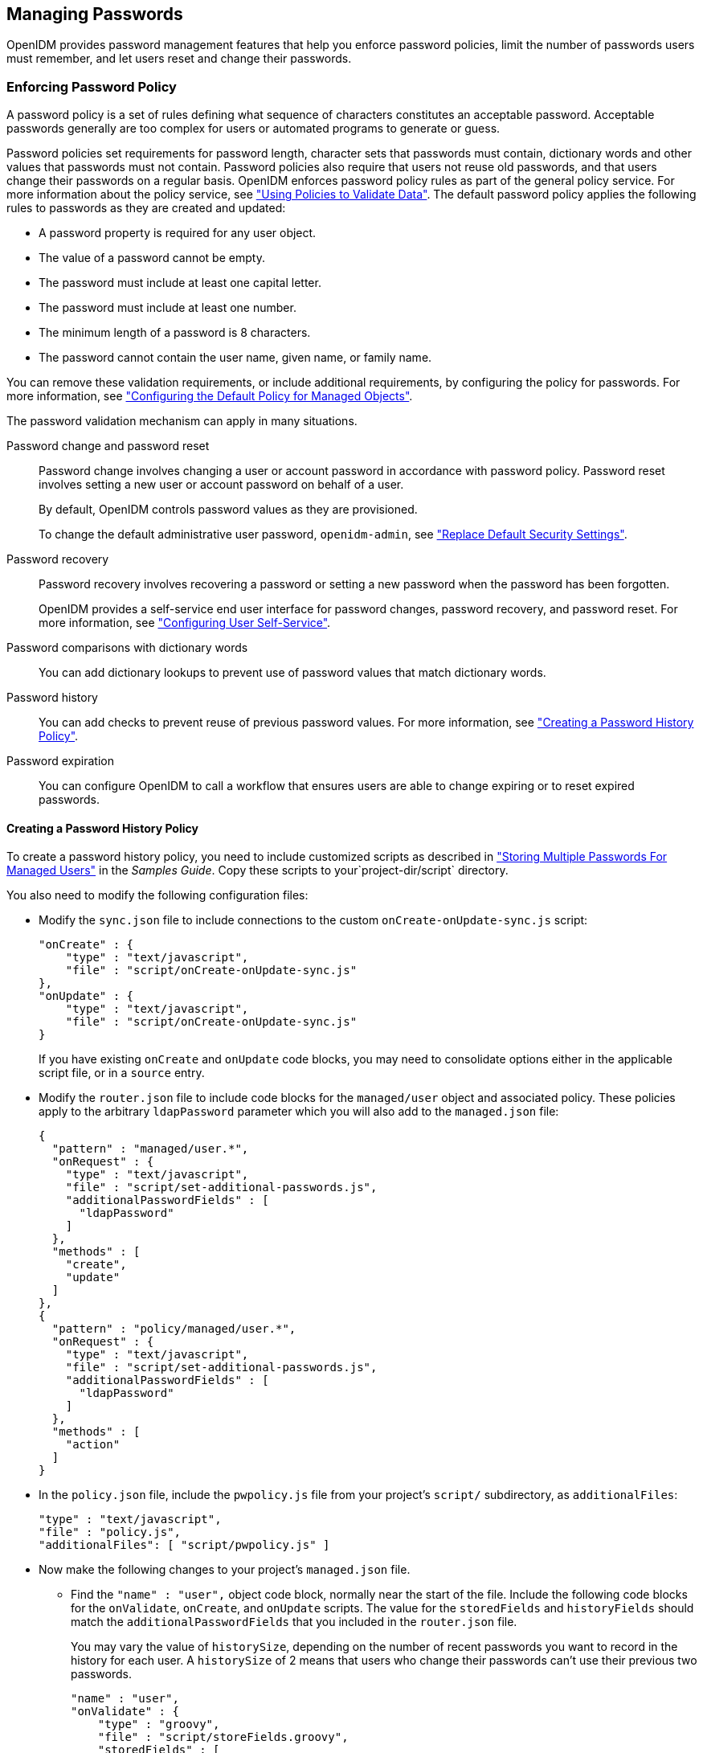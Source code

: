 ////
  The contents of this file are subject to the terms of the Common Development and
  Distribution License (the License). You may not use this file except in compliance with the
  License.
 
  You can obtain a copy of the License at legal/CDDLv1.0.txt. See the License for the
  specific language governing permission and limitations under the License.
 
  When distributing Covered Software, include this CDDL Header Notice in each file and include
  the License file at legal/CDDLv1.0.txt. If applicable, add the following below the CDDL
  Header, with the fields enclosed by brackets [] replaced by your own identifying
  information: "Portions copyright [year] [name of copyright owner]".
 
  Copyright 2017 ForgeRock AS.
  Portions Copyright 2024-2025 3A Systems LLC.
////

:figure-caption!:
:example-caption!:
:table-caption!:


[#chap-passwords]
== Managing Passwords

OpenIDM provides password management features that help you enforce password policies, limit the number of passwords users must remember, and let users reset and change their passwords.

[#enforce-password-policy]
=== Enforcing Password Policy

A password policy is a set of rules defining what sequence of characters constitutes an acceptable password. Acceptable passwords generally are too complex for users or automated programs to generate or guess.

Password policies set requirements for password length, character sets that passwords must contain, dictionary words and other values that passwords must not contain. Password policies also require that users not reuse old passwords, and that users change their passwords on a regular basis.
OpenIDM enforces password policy rules as part of the general policy service. For more information about the policy service, see xref:chap-policies.adoc#chap-policies["Using Policies to Validate Data"]. The default password policy applies the following rules to passwords as they are created and updated:

* A password property is required for any user object.

* The value of a password cannot be empty.

* The password must include at least one capital letter.

* The password must include at least one number.

* The minimum length of a password is 8 characters.

* The password cannot contain the user name, given name, or family name.

You can remove these validation requirements, or include additional requirements, by configuring the policy for passwords. For more information, see xref:chap-policies.adoc#configuring-default-policy["Configuring the Default Policy for Managed Objects"].
--
The password validation mechanism can apply in many situations.

Password change and password reset::
Password change involves changing a user or account password in accordance with password policy. Password reset involves setting a new user or account password on behalf of a user.

+
By default, OpenIDM controls password values as they are provisioned.

+
To change the default administrative user password, `openidm-admin`, see xref:chap-security.adoc#security-replace-defaults["Replace Default Security Settings"].

Password recovery::
Password recovery involves recovering a password or setting a new password when the password has been forgotten.

+
OpenIDM provides a self-service end user interface for password changes, password recovery, and password reset. For more information, see xref:chap-ui.adoc#ui-configuring["Configuring User Self-Service"].

Password comparisons with dictionary words::
You can add dictionary lookups to prevent use of password values that match dictionary words.

Password history::
You can add checks to prevent reuse of previous password values. For more information, see xref:#password-history["Creating a Password History Policy"].

Password expiration::
You can configure OpenIDM to call a workflow that ensures users are able to change expiring or to reset expired passwords.

--

[#password-history]
==== Creating a Password History Policy

To create a password history policy, you need to include customized scripts as described in xref:../samples-guide/chap-ldap-samples.adoc#sample-multiple-passwords["Storing Multiple Passwords For Managed Users"] in the __Samples Guide__. Copy these scripts to your`project-dir/script` directory.

You also need to modify the following configuration files:

* Modify the `sync.json` file to include connections to the custom `onCreate-onUpdate-sync.js` script:
+

[source, json]
----
"onCreate" : {
    "type" : "text/javascript",
    "file" : "script/onCreate-onUpdate-sync.js"
},
"onUpdate" : {
    "type" : "text/javascript",
    "file" : "script/onCreate-onUpdate-sync.js"
}
----
+
If you have existing `onCreate` and `onUpdate` code blocks, you may need to consolidate options either in the applicable script file, or in a `source` entry.

* Modify the `router.json` file to include code blocks for the `managed/user` object and associated policy. These policies apply to the arbitrary `ldapPassword` parameter which you will also add to the `managed.json` file:
+

[source, json]
----
{
  "pattern" : "managed/user.*",
  "onRequest" : {
    "type" : "text/javascript",
    "file" : "script/set-additional-passwords.js",
    "additionalPasswordFields" : [
      "ldapPassword"
    ]
  },
  "methods" : [
    "create",
    "update"
  ]
},
{
  "pattern" : "policy/managed/user.*",
  "onRequest" : {
    "type" : "text/javascript",
    "file" : "script/set-additional-passwords.js",
    "additionalPasswordFields" : [
      "ldapPassword"
    ]
  },
  "methods" : [
    "action"
  ]
}
----

* In the `policy.json` file, include the `pwpolicy.js` file from your project's `script/` subdirectory, as `additionalFiles`:
+

[source, json]
----
"type" : "text/javascript",
"file" : "policy.js",
"additionalFiles": [ "script/pwpolicy.js" ]
----

* Now make the following changes to your project's `managed.json` file.

** Find the `"name" : "user",` object code block, normally near the start of the file. Include the following code blocks for the `onValidate`, `onCreate`, and `onUpdate` scripts. The value for the `storedFields` and `historyFields` should match the `additionalPasswordFields` that you included in the `router.json` file.
+
You may vary the value of `historySize`, depending on the number of recent passwords you want to record in the history for each user. A `historySize` of 2 means that users who change their passwords can't use their previous two passwords.
+

[source, json]
----
"name" : "user",
"onValidate" : {
    "type" : "groovy",
    "file" : "script/storeFields.groovy",
    "storedFields" : [
        "ldapPassword"
    ]
},
"onCreate" : {
    "type" : "text/javascript",
    "file" : "script/onCreate-user-custom.js",
    "historyFields" : [
        "ldapPassword"
    ],
    "historySize" : 2
},
"onUpdate" : {
    "type" : "text/javascript",
    "file" : "script/onUpdate-user-custom.js",
    "historyFields" : [
        "ldapPassword"
    ],
    "historySize" : 2
}
----

** In same file under `properties`, add the following code block for `ldapPassword`
+

[source, json]
----
"ldapPassword" : {
    "title" : "Password",
    "type" : "string",
    "viewable" : false,
    "searchable" : false,
    "minLength" : 8,
    "userEditable" : true,
    "secureHash" : {
        "algorithm" : "SHA-256"
    },
    "policies" : [
        {
            "policyId" : "at-least-X-capitals",
            "params" : {
                "numCaps" : 2
            }
        },
        {
            "policyId" : "at-least-X-numbers",
            "params" : {
                "numNums" : 1
            }
        },
        {
            "policyId" : "cannot-contain-others",
            "params" : {
                "disallowedFields" : [
                    "userName",
                    "givenName",
                    "sn"
                ]
            }
        },
        {
            "policyId" : "re-auth-required",
            "params" : {
                "exceptRoles" : [
                    "system",
                    "openidm-admin",
                    "openidm-reg",
                    "openidm-cert"
                ]
            }
        },
        {
            "policyId" : "is-new",
            "params" : {
                "historyLength" : 2
            }
        }
    ]
}
----

** Add the following `fieldHistory` code block, which maps field names to a list of historical values for the field.
+

[source, json]
----
"fieldHistory" : {
    "title" : "Field History",
    "type" : "object",
    "viewable" : false,
    "searchable" : false,
    "minLength" : 8,
    "userEditable" : true,
    "scope" : "private"
},
----


After your next reconciliation, the password policies that you just set up in OpenIDM should apply.



[#multiple-passwords]
=== Storing Separate Passwords Per Linked Resource

OpenIDM supports storing multiple passwords in a managed user entry, to enable synchronization of different passwords on different external resources.

To store multiple passwords, you must extend the managed user schema to include additional properties for each target resource. You can set separate policies on each of these new properties, to ensure that the stored passwords adhere to the password policies of the specific external resources.

The following addition to a sample `managed.json` configuration shows an `ldapPassword` property that has been added to managed user objects. This property will be mapped to the password property on an LDAP system:

[source, json]
----
"ldapPassword" : {
    "title" : "Password",
    "type" : "string",
    "viewable" : false,
    "searchable" : false,
    "minLength" : 8,
    "userEditable" : true,
    "scope" : "private",
    "secureHash" : {
        "algorithm" : "SHA-256"
    },
    "policies" : [
        {
            "policyId" : "at-least-X-capitals",
            "params" : {
                "numCaps" : 2
            }
        },
        {
            "policyId" : "at-least-X-numbers",
            "params" : {
                "numNums" : 1
            }
        },
        {
            "policyId" : "cannot-contain-others",
            "params" : {
                "disallowedFields" : [
                    "userName",
                    "givenName",
                    "sn"
                ]
            }
        },
        {
            "policyId" : "re-auth-required",
            "params" : {
                "exceptRoles" : [
                    "system",
                    "openidm-admin",
                    "openidm-reg",
                    "openidm-cert"
                ]
            }
        },
        {
            "policyId" : "is-new",
            "params" : {
                "historyLength" : 2
            }
        }
    ]
},
----
This property definition shows that the `ldapPassword` will be hashed, with an SHA-256 algorithm, and sets the policy that will be applied to values of this property.

To use this custom managed object property and its policies to update passwords on an external resource, you must make the corresponding configuration and script changes in your deployment. For a detailed sample that implements multiple passwords, see xref:../samples-guide/chap-ldap-samples.adoc#sample-multiple-passwords["Storing Multiple Passwords For Managed Users"] in the __Samples Guide__. That sample can also help you set up password history policies.


[#random-passwords]
=== Generating Random Passwords

There are many situations when you might want to generate a random password for one or more user objects.

OpenIDM provides a way to customize your user creation logic to include a randomly generated password that complies with the default password policy. This functionality is included in the default crypto script, `bin/defaults/script/crypto.js`, but is not invoked by default. For an example of how this functionality might be used, see the `openidm/bin/defaults/script/ui/onCreateUser.js` script. The following section of that file (commented out by default) means that users created by using the Admin UI, or directly over the REST interface, will have a randomly generated, password added to their entry:

[source, javascript]
----
if (!object.password) {

    // generate random password that aligns with policy requirements
    object.password = require("crypto").generateRandomString([
        { "rule": "UPPERCASE", "minimum": 1 },
        { "rule": "LOWERCASE", "minimum": 1 },
        { "rule": "INTEGERS", "minimum": 1 },
        { "rule": "SPECIAL", "minimum": 1 }
    ], 16);

}
----
Comment out this section to invoke the random password generation when users are created. Note that changes made to scripts take effect after the time set in the `recompile.minimumInterval`, described in xref:chap-configuration.adoc#script-config["Setting the Script Configuration"].

The generated password can be encrypted, or hashed, in accordance with the managed user schema, defined in `conf/managed.json`. For more information, see xref:chap-users-groups-roles.adoc#encoding-attribute-values["Encoding Attribute Values"].

You can use this random string generation in a number of situations. Any script handler that is implemented in JavaScript can call the `generateRandomString` function.


[#password-sync]
=== Synchronizing Passwords Between OpenIDM and an LDAP Server

Password synchronization ensures uniform password changes across the resources that store the password. After password synchronization, a user can authenticate with the same password on each resource. No centralized directory or authentication server is required for performing authentication. Password synchronization reduces the number of passwords users need to remember, so they can use fewer, stronger passwords.

OpenIDM can propagate passwords to the resources that store a user's password. In addition, OpenIDM provides two plugins to intercept and synchronize passwords that are changed natively in OpenDJ and Active Directory.

When you use the password synchronization plugins, set up password policy enforcement on OpenDJ or Active Directory rather than on OpenIDM. Alternatively, ensure that all password policies that are enforced are identical to prevent password updates on one resource from being rejected by OpenIDM or by another resource.

The password synchronization plugins intercept password changes on the resource before the passwords are stored in encrypted form. The plugins then send intercepted password values to OpenIDM over an encrypted channel.

If the OpenIDM instance is unavailable when a password is changed in either OpenDJ or Active Directory, the respective password plugin intercepts the change, encrypts the password, and stores the encrypted password in a JSON file. The plugin then checks whether the OpenIDM instance is available, at a predefined interval. When OpenIDM becomes available, the plugin performs a PATCH on the managed user record, to replace the password with the encrypted password stored in the JSON file.

To be able to synchronize passwords, both password synchronization plugins require that the corresponding managed user object exist in the OpenIDM repository.

The following sections describe how to use the password synchronization plugin for OpenDJ, and the corresponding plugin for Active Directory.

[#pwd-sync-opendj]
==== Synchronizing Passwords With OpenDJ

Password synchronization with OpenDJ requires communication over the secure LDAP protocol (LDAPS). If you have not set up OpenDJ for LDAPS, do this before you start, as described in the link:../../../opendj/3.5/admin-guide/configure-ssl[OpenDJ Administration Guide, window=\_blank].

OpenIDM must be installed, and running before you continue with the procedures in this section.

[#dj-pwd-sync-security]
===== Establishing Secure Communication Between OpenIDM and OpenDJ

There are three possible modes of communication between OpenIDM and the OpenDJ password synchronization plugin:

* __SSL Authentication.__ In this case, you must import the OpenIDM certificate into OpenDJ's truststore (either the self-signed certificate that is generated the first time OpenIDM is started, or a CA-signed certificate).
+
For more information, see xref:#import-openidm-cert["To Import OpenIDM's Certificate into the OpenDJ Truststore"].

* __Mutual SSL Authentication.__ In this case, you must import the OpenIDM certificate into OpenDJ's truststore, as described in xref:#import-openidm-cert["To Import OpenIDM's Certificate into the OpenDJ Truststore"], __and__ import the OpenDJ certificate into OpenIDM's truststore, as described in xref:#import-opendj-cert["To Import OpenDJ's Certificate into the OpenIDM Truststore"]. You must also add the OpenDJ certificate DN as a value of the `allowedAuthenticationIdPatterns` property in your project's `conf/authentication.json` file. Mutual SSL authentication is the default configuration of the password synchronization plugin, and the one described in this procedure.

* __HTTP Basic Authentication.__ In this case, the connection is secured using a username and password, rather than any exchange of certificates. OpenIDM supports basic authentication for testing purposes only. You should __not__ use basic authentication in production. The steps to configure the plugin for basic authentication are described in the general configuration steps in xref:#dj-pwd-sync-install["Installing the OpenDJ Password Synchronization Plugin"].


[NOTE]
====
Version 1.0.3 of the OpenDJ password synchronization plugin supports mutual SSL authentication only.
====

[#import-openidm-cert]
.To Import OpenIDM's Certificate into the OpenDJ Truststore
====
You must export the certificate from OpenIDM's keystore into OpenDJ's truststore so that the OpenDJ agent can make SSL requests to the OpenIDM endpoints.

OpenIDM generates a self-signed certificate the first time it starts up. This procedure uses the self-signed certificate to get the password synchronization plugin up and running. In a production environment, you should use a certificate that has been signed by a Certificate Authority.

. Export OpenIDM's generated self-signed certificate to a file, as follows:
+

[source, console]
----
$ cd /path/to/openidm/security
$ keytool \
 -export \
 -alias openidm-localhost \
 -file openidm-localhost.crt \
 -keystore keystore.jceks \
 -storetype jceks
Enter keystore password: changeit
Certificate stored in file <openidm-localhost.crt>
----
+
The default OpenIDM keystore password is `changeit`.

. Import the self-signed certificate into OpenDJ's truststore:
+

[source, console]
----
$ cd /path/to/opendj/config
$ keytool \
 -importcert \
 -alias openidm-localhost \
 -keystore truststore \
 -storepass `cat keystore.pin` \
 -file /path/to/openidm/security/openidm-localhost.crt
Owner: CN=localhost, O=OpenIDM Self-Signed Certificate, OU=None, L=None, ST=None, C=None
Issuer: CN=localhost, O=OpenIDM Self-Signed Certificate, OU=None, L=None, ST=None, C=None
Serial number: 15413e24ed3
Valid from: Tue Mar 15 10:27:59 SAST 2016 until: Tue Apr 14 10:27:59 SAST 2026
Certificate fingerprints:
	 MD5:  78:81:DE:C0:5D:86:3E:DE:E0:67:C2:2E:9D:48:A0:0E
	 SHA1: 29:14:FE:30:E7:D8:13:0F:A5:DD:DD:38:B5:D0:98:BA:E8:5B:96:59
	 SHA256: F8:F2:F6:56:EF:DC:93:C0:98:36:95:...7D:F4:0D:F8:DC:22:7F:D1:CF:F5:FA:75:62:7A:69
	 Signature algorithm name: SHA512withRSA
	 Version: 3
Trust this certificate? [no]:  yes
Certificate was added to keystore
----

====

[#import-opendj-cert]
.To Import OpenDJ's Certificate into the OpenIDM Truststore
====
For mutual authentication, you must import OpenDJ's certificate into the OpenIDM truststore.

OpenDJ generates a self-signed certificate when you set up communication over LDAPS. This procedure uses the self-signed certificate to get the password synchronization plugin up and running. In a production environment, you should use a certificate that has been signed by a Certificate Authority.

. Export OpenDJ's generated self-signed certificate to a file, as follows:
+

[source, console]
----
$ cd /path/to/opendj/config
$ keytool \
 -export \
 -alias server-cert \
 -file server-cert.crt \
 -keystore keystore \
 -storepass `cat keystore.pin`
Certificate stored in file <server-cert.crt>
----

. Import the OpenDJ self-signed certificate into OpenIDM's truststore:
+

[source, console]
----
$ cd /path/to/openidm/security
$ keytool \
 -importcert \
 -alias server-cert \
 -keystore truststore \
 -storepass changeit \
 -file /path/to/opendj/config/server-cert.crt
Owner: CN=localhost, O=OpenDJ RSA Self-Signed Certificate
Issuer: CN=localhost, O=OpenDJ RSA Self-Signed Certificate
Serial number: 41cefe38
Valid from: Thu Apr 14 10:17:39 SAST 2016 until: Wed Apr 09 10:17:39 SAST 2036
Certificate fingerprints:
	 MD5:  0D:BC:44:B3:C4:98:90:45:97:4A:8D:92:84:2B:FC:60
	 SHA1: 35:10:B8:34:DE:38:59:AA:D6:DD:B3:44:C2:14:90:BA:BE:5C:E9:8C
	 SHA256: 43:66:F7:81:3C:0D:30:26:E2:E2:09:...9F:5E:27:DC:F8:2D:42:79:DC:80:69:73:44:12:87
	 Signature algorithm name: SHA1withRSA
	 Version: 3
Trust this certificate? [no]: yes
Certificate was added to keystore
----

. Add the certificate DN as a value of the `allowedAuthenticationIdPatterns` property for the `CLIENT_CERT` authentication module, in your project's `conf/authentication.json` file.
+
For example, if you are using the OpenDJ self-signed certificate, add the DN `"CN=localhost, O=OpenDJ RSA Self-Signed Certificate, OU=None, L=None, ST=None, C=None"`, as shown in the following excerpt:
+

[source, console]
----
$ more /path/to/openidm/project-dir/conf/authentication.json
...
{
     "name" : "CLIENT_CERT",
     "properties" : {
         "queryOnResource" : "security/truststore",
         "defaultUserRoles" : [
             "openidm-cert"
         ],
         "allowedAuthenticationIdPatterns" : [
             "CN=localhost, O=OpenDJ RSA Self-Signed Certificate, OU=None, L=None, ST=None, C=None"
         ]
     },
     "enabled" : true
}
     ...
----

====


[#dj-pwd-sync-install]
===== Installing the OpenDJ Password Synchronization Plugin

The following steps install the password synchronization plugin on an OpenDJ directory server that is running on the same host as OpenIDM (localhost). If you are running OpenDJ on a different host, use the fully qualified domain name instead of `localhost`.

[#install-opendj-password-sync-plugin]
====

. Download the OpenDJ password synchronization plugin from the link:https://repo1.maven.org/maven2/org/openidentityplatform/opendj/opendj-openidm-account-change-notification-handler[Maven Repository, window=\_blank]. You must use the plugin version that corresponds to your OpenDJ version.

. Extract the contents of the `opendj-accountchange-handler-version.zip` file to the directory where OpenDJ is installed:
+

[source, console]
----
$ unzip ~/Downloads/opendj-accountchange-handler-version.zip -d /path/to/opendj/
Archive:  opendj-accountchange-handler-version.zip
   creating: opendj/
   ...
----

. Restart OpenDJ to load the additional schema from the password synchronization plugin:
+

[source, console]
----
$ cd /path/to/opendj/bin
$ ./stop-ds --restart
Stopping Server...
...
[14/Apr/2016:13:19:11 +0200] category=EXTENSIONS severity=NOTICE
 msgID=org.opends.messages.extension.571 msg=Loaded extension from file
 '/path/to/opendj/lib/extensions/openidm-account-change-handler.jar' (build version, revision 1)
...
[14/Apr/2016:13:19:43 +0200] category=CORE severity=NOTICE msgID=org.opends.messages.core.139
... The Directory Server has started successfully
----

. Configure the password synchronization plugin, if required.
+
--
The password plugin configuration is specified in one of the following files:

* Plugin versions 1.0.3 and 1.1.1 - in `openidm-pwsync-plugin-config.ldif`

* Plugin version 3.5.0 - in `openidm-accountchange-plugin-sample-config`

Depending on your plugin version, one of these configuration files should have been extracted to `path/to/opendj/config` when you extracted the plugin.

Use a text editor to update the configuration, for example:

[source, console]
----
$ cd /path/to/opendj/config
$ more openidm-pwsync-plugin-config.ldif
dn: cn=OpenIDM Notification Handler,cn=Account Status Notification Handlers,cn=config
objectClass: top
objectClass: ds-cfg-account-status-notification-handler
objectClass: ds-cfg-openidm-account-status-notification-handler
cn: OpenIDM Notification Handler
...
----

You can configure the following elements of the plugin. Depending on your plugin version, the property names might differ. Applicable version numbers are provided in the following list:

`ds-cfg-enabled`::
Specifies whether the plugin is enabled.
+
Default value: `true`

`ds-cfg-attribute`::
The attribute in OpenIDM that stores user passwords. This property is used to construct the patch request on the OpenIDM managed user object.
+
Default value: `password`

`ds-cfg-query-id` (3.5) `ds-task-id` (1.x)::
The query-id for the patch-by-query request. This query must be defined in the repository configuration.
+
Default value: `for-userName`

`ds-cfg-attribute-type`::
Specifies zero or more attribute types that the plugin will send along with the password change. If no attribute types are specified, only the DN and the new password will be synchronized to OpenIDM.
+
Default values: `entryUUID` and `uid`

`ds-cfg-log-file`::
The log file location where the changed passwords are written when the plugin cannot contact OpenIDM. The default location is the `logs` directory of the server instance, in the file named `pwsync`. Passwords in this file will be encrypted.
+
Default value: `logs/pwsync`
+
Note that this setting has no effect if `ds-cfg-update-interval` is set to `0 seconds`.

`ds-cfg-update-interval`::
The interval, in seconds, at which password changes are propagated to OpenIDM. If this value is 0, updates are made synchronously in the foreground, and no encrypted passwords are stored in the `ds-cfg-log-file`.
+
Default value: `0 seconds`

`ds-cfg-openidm-url` (3.5) `ds-cfg-referrals-url` (1.x)::
The endpoint at which the plugin should find OpenIDM managed user accounts.
+
Default value: `\https://localhost:8444/openidm/managed/user`
+
For HTTP basic authentication, specify the `http` protocol in the URL, and a non-mutual authentication port, for example `\http://localhost:8080/openidm/managed/user`.

`ds-cfg-ssl-cert-nickname`::
The alias of the client certificate in the OpenDJ keystore. If LDAPS is configured during the GUI setup of OpenDJ, the default client key alias is `server-cert`.
+
Default value: `server-cert`

`ds-cfg-private-key-alias` (3.5) `ds-cfg-realm` (1.x)::
The alias of the private key that should be used by OpenIDM to decrypt the session key.
+
Default value: `openidm-localhost`

`ds-cfg-certificate-subject-dn` (3.5) `ds-certificate-subject-dn` (1.x)::
The certificate subject DN of the OpenIDM private key. The default configuration assumes that you are using the self-signed certificate that is generated when OpenIDM first starts.
+
Default value: `CN=localhost, O=OpenIDM Self-Signed Certificate, OU=None, L=None, ST=None, C=None`

`ds-cfg-key-manager-provider`::
The OpenDJ key manager provider. The key manager provider specified here must be enabled.
+
Default value: `cn=JKS,cn=Key Manager Providers,cn=config`

`ds-cfg-trust-manager-provider`::
The OpenDJ trust manager provider. The trust manager provider specified here must be enabled.
+
Default value: `cn=JKS,cn=Trust Manager Providers,cn=config`

`ds-cfg-openidm-username` (3.5) `ds-openidm-httpuser` (1.1.1)::
An OpenIDM administrative username that the plugin will use to make REST calls to OpenIDM.
+
Default value: `openidm-admin`
+
For SSL authentication and HTTP basic authentication, the user specified here must have the rights to patch managed user objects.
+
This property is commented out in version of 3.5.0 of the plugin configuration, and must be uncommented if you use HTTP or SSL authentication.
+
This property does not exist in version 1.0.3 of the plugin, as the plugin supports mutual SSL authentication only.

`ds-cfg-openidm-password` (3.5) `ds-openidm-httppasswd` (1.1.1)::
The password of the OpenIDM administrative user specified by the previous property.
+
Default value: `openidm-admin`
+
This property is commented out in version of 3.5.0 of the plugin configuration, and must be uncommented if you use HTTP or SSL authentication.
+
This property does not exist in version 1.0.3 of the plugin, as the plugin supports mutual SSL authentication only.
--

. When you have updated the plugin configuration to fit your deployment, add the configuration to OpenDJ's configuration:
+
For plugin version 3.5.0:
+

[source, console]
----
$ cd /path/to/opendj/bin
$ ./ldapmodify \
 --port 1389 \
 --hostname `hostname` \
 --bindDN "cn=Directory Manager" \
 --bindPassword "password" \
 --defaultAdd \
 --filename ../config/openidm-accountchange-plugin-sample-config
----
+
For plugin version 1.x:
+

[source, console]
----
$ cd /path/to/opendj/bin
$ ./ldapmodify \
 --port 1389 \
 --hostname `hostname` \
 --bindDN "cn=Directory Manager" \
 --bindPassword "password" \
 --defaultAdd \
 --filename ../config/openidm-pwsync-plugin-config.ldif

Processing ADD request for cn=OpenIDM Notification Handler,cn=Account Status
    Notification Handlers,cn=config
ADD operation successful for DN cn=OpenIDM Notification Handler,cn=Account Status
    Notification Handlers,cn=config
----

. Restart OpenDJ for the new configuration to take effect:
+

[source, console]
----
$ ./stop-ds --restart
Stopping Server...
...
[14/Apr/2016:13:25:50 +0200] category=EXTENSIONS severity=NOTICE
 msgID=org.opends.messages.extension.571 msg=Loaded extension from file
 '/path/to/opendj/lib/extensions/openidm-account-change-handler.jar' (build 1.1.1, revision 1)
...
[14/Apr/2016:13:26:27 +0200] category=CORE severity=NOTICE msgID=org.opends.messages.core.139
 msg=The Directory Server has sent an alert notification generated by
 class org.opends.server.core.DirectoryServer (alert type org.opends.server.DirectoryServerStarted,
 alert ID org.opends.messages.core-135): The Directory Server has started successfully
----

. Adjust your OpenDJ password policy configuration to use the password synchronization plugin.
+
The following command adjusts the default password policy:
+

[source, console]
----
$ cd /path/to/opendj/bin
$ ./dsconfig \
 set-password-policy-prop \
 --port 4444 \
 --hostname `hostname` \
 --bindDN "cn=Directory Manager" \
 --bindPassword password \
 --policy-name "Default Password Policy" \
 --set account-status-notification-handler:"OpenIDM Notification Handler" \
 --trustStorePath ../config/admin-truststore \
 --no-prompt
Apr 14, 2016 1:28:32 PM org.forgerock.i18n.slf4j.LocalizedLogger info
INFO: Loaded extension from file
 '/path/to/opendj/lib/extensions/openidm-account-change-handler.jar' (build 1.1.1, revision 1)
----

====
Password synchronization should now be configured and working. To test that the setup has been successful, change a user password in OpenDJ. That password should be synchronized to the corresponding OpenIDM managed user account, and you should be able to query the user's own entry in OpenIDM using the new password.



[#pwd-sync-ad]
==== Synchronizing Passwords With Active Directory

Use the Active Directory password synchronization plugin to synchronize passwords between OpenIDM and Active Directory (on systems running at least Microsoft Windows Server 2003).

Install the plugin on Active Directory domain controllers (DCs) to intercept password changes, and send the password values to OpenIDM over an encrypted channel. You must have Administrator privileges to install the plugin. In a clustered Active Directory environment, you must install the plugin on all DCs.

[#pwd-sync-openidm-config-ad]
===== Configuring OpenIDM for Password Synchronization With Active Directory

To support password synchronization with Active Directory, you must make the following configuration changes to your managed user schema (in your project's `conf/managed.json` file):

* Add a new property, named `userPassword` to the `user` object schema. This new property corresponds with the `userPassword` attribute in an Active Directory user entry.
+
The following excerpt shows the required addition to the `managed.json` file:
+

[source, json]
----
{
    "objects" : [
        {
            "name" : "user",
            ...
            "schema" : {
                ...
                "properties" : {
                    "password" : {
                        ...
                        "encryption" : {
                            "key" : "openidm-sym-default"
                        },
                        "scope" : "private"
                    },
                    "userPassword" : {
                        "description" : "",
                        "title" : "",
                        "viewable" : true,
                        "searchable" : false,
                        "userEditable" : false,
                        "policies" : [ ],
                        "returnByDefault" : false,
                        "minLength" : "",
                        "pattern" : "",
                        "type" : "string",
                        "encryption" : {
                            "key" : "openidm-sym-default"
                        },
                        "scope" : "private"
                    },
                    ...
                },
                "order" : [
                    "_id",
                    "userName",
                    "password",
                    ...
                    "userPassword"
                ]
            }
        },
		...
    ]
}
----

* Add an `onUpdate` script to the managed user object that checks whether the values of the two password properties (`password` and `userPassword`) match, and sets them to the same value if they do not.
+
The excerpt shows the required addition to the `managed.json` file:
+

[source, json]
----
{
    "objects" : [
        {
            "name" : "user",
            ...
            "onUpdate" : {
                  "type" : "text/javascript",
                  "source" : "if (newObject.userPassword !== oldObject.userPassword) { newObject.password = newObject.userPassword; }"
            },
       ...
    ]
}
----



[#install-ad-password-sync-plugin]
===== Installing the Active Directory Password Synchronization Plugin

The following steps install the password synchronization on an Active directory server:

====

. Download the Active Directory password synchronization plugin from the link:https://github.com/WrenSecurity/wrenidm-ad-passwordchange-handler/releases/[GitHub, window=\_blank].

. Install the plugin using one of the following methods:
+

* Double-click the setup file to launch the installation wizard.

* Alternatively, from a command line, start the installation wizard with the `idmsync-setup.exe` command. If you want to save the settings in a configuration file, you can use the /saveinf switch as follows.
+

[source, console]
----
C:\Path\To > idm-setup.exe /saveinf=C:\temp\adsync.inf
----
+

* If you have a configuration file with installation parameters, you can install the password plugin in silent mode as follows:
+

[source, console]
----
C:\Path\To > idm-setup.exe /verysilent /loadinf=C:\temp\adsync.inf
----
+


. Provide the following information during the installation. You must accept the license agreement shown to proceed with the installation.
+
--

OpenIDM Connection information::

* __OpenIDM URL.__ Enter the URL where OpenIDM is deployed, including the query that targets each user account. For example:
+

[source, console]
----
https://localhost:8444/openidm/managed/user?_action=patch&_queryId=for-userName&uid=${samaccountname}
----

* __OpenIDM User Password attribute.__ The password attribute for the `managed/user` object, such as `password`.
+
If the `password` attribute does not exist in the `managed/user` object on OpenIDM, the password sync service will return an error when it attempts to replay a password update that has been made in Active Directory. If your managed user objects do not include passwords, you can add an `onCreate` script to the Active Directory > Managed Users mapping that sets an empty password when managed user accounts are created. The following excerpt of a `sync.json` file shows such a script in the mapping:
+

[source, json]
----
"mappings" : [
 {
   "name" : "systemAdAccounts_managedUser",
   "source" : "system/ad/account",
   "target" : "managed/user",
   "properties" : [
     {
       "source" : "sAMAccountName",
       "target" : "userName"
     }
   ],
   "onCreate" : {
     "type" : "text/javascript",
     "source" : "target.password=''"
   },
...
----
+
The onCreate script creates an empty password in the `managed/user` object, so that the password attribute exists and can be patched.


OpenIDM Authentication Parameters::
Provide the following information:
+

* __User name.__ Enter name of an administrative user that can authenticate to OpenIDM, for example, `openidm-admin`.

* __Password.__ Enter the password of the user that authenticates to OpenIDM, for example, `openidm-admin`.

* __Select authentication type.__ Select the type of authentication that Active Directory will use to authenticate to OpenIDM.
+
For plain HTTP authentication, select `OpenIDM Header`. For SSL mutual authentication, select `Certificate`.


Certificate authentication settings::
If you selected `Certificate` as the authentication type on the previous screen, specify the details of the certificate that will be used for authentication.
+

* __Select Certificate file.__ Browse to select the certificate file that Active Directory will use to authenticate to OpenIDM. The certificate file must be configured with an appropriate encoding, cryptographic hash function, and digital signature. The plugin can read a public or a private key from a PKCS12 archive file.
+
For production purposes, you should use a certificate that has been issued by a Certificate Authority. For testing purposes, you can generate a self-signed certificate. Whichever certificate you use, you must import that certificate into OpenIDM's trust store.
+
To generate a self-signed certificate for Active Directory, follow these steps:
+

======

.. On the Active Directory host, generate a private key, which will be used to generate a self-signed certificate with the alias `ad-pwd-plugin-localhost`:
+

[source, console]
----
> keytool.exe ^
 -genkey ^
 -alias ad-pwd-plugin-localhost ^
 -keyalg rsa ^
 -dname "CN=localhost, O=AD-pwd-plugin Self-Signed Certificate" ^
 -keystore keystore.jceks ^
 -storetype JCEKS
Enter keystore password: changeit
Re-enter new password: changeit
Enter key password for <ad-pwd-plugin-localhost>
      <RETURN if same as keystore password>
----

.. Now use the private key, stored in the `keystore.jceks` file, to generate the self-signed certificate:
+

[source, console]
----
> keytool.exe ^
 -selfcert ^
 -alias ad-pwd-plugin-localhost ^
 -validity 365 ^
 -keystore keystore.jceks ^
 -storetype JCEKS ^
 -storepass changeit
----

.. Export the certificate. In this case, the `keytool` command exports the certificate in a PKCS12 archive file format, used to store a private key with a certificate:
+

[source, console]
----
> keytool.exe ^
 -importkeystore ^
 -srckeystore keystore.jceks ^
 -srcstoretype jceks ^
 -srcstorepass changeit ^
 -srckeypass changeit ^
 -srcalias ad-pwd-plugin-localhost ^
 -destkeystore ad-pwd-plugin-localhost.p12 ^
 -deststoretype PKCS12 ^
 -deststorepass changeit ^
 -destkeypass changeit ^
 -destalias ad-pwd-plugin-localhost ^
 -noprompt
----

.. The PKCS12 archive file is named `ad-pwd-plugin-localhost.p12`. Import the contents of the keystore contained in this file to the system that hosts OpenIDM. To do so, import the PKCS12 file into the OpenIDM keystore file, named `truststore`, in the `/path/to/openidm/security` directory.
+
On the machine that is running OpenIDM, enter the following command:
+

[source, console]
----
$ keytool \
 -importkeystore \
 -srckeystore /path/to/ad-pwd-plugin-localhost.p12
 -srcstoretype PKCS12
 -destkeystore truststore
 -deststoretype JKS
----

======

* __Password to open the archive file with the private key and certificate.__ Specify the keystore password (`changeit`, in the previous example).


Password Encryption settings::
Provide the details of the certificate that will be used to encrypt password values.
+

* __Archive file with certificate.__ Browse to select the archive file that will be used for password encryption. That file is normally set up in PKCS12 format.
+
For evaluation purposes, you can use a self-signed certificate, as described earlier. For production purposes, you should use a certificate that has been issued by a Certificate Authority.
+
Whichever certificate you use, the certificate must be imported into OpenIDM's keystore, so that OpenIDM can locate the key with which to decrypt the data. To import the certificate into OpenIDM's keystore, `keystore.jceks`, run the following command on the OpenIDM host (UNIX):
+

[source, console]
----
$ keytool \
 -importkeystore \
 -srckeystore /path/to/ad-pwd-plugin-localhost.p12 \
 -srcstoretype PKCS12 \
 -destkeystore /path/to/openidm/security/keystore.jceks \
 -deststoretype jceks
----

* __Private key alias.__ Specify the alias for the certificate, such as `ad-pwd-plugin-localhost`.

* __Password to open certificate file.__ Specify the password to access the PFX keystore file, such as `changeit`, from the previous example.

* __Select encryption standard.__ Specify the encryption standard that will be used when encrypting the password value (AES-128, AES-192, or AES-256).


Data storage::
Provide the details for the storage of encrypted passwords in the event that OpenIDM is not available when a password modification is made.
+

* Select a secure directory in which the JSON files that contain encrypted passwords are queued. The server should prevent access to this folder, except access by the `Password Sync service`. The path name cannot include spaces.

* __Directory poll interval (seconds).__ Enter the number of seconds between calls to check whether OpenIDM is available, for example, `60`, to poll OpenIDM every minute.


Log storage::
Provide the details of the messages that should be logged by the plugin.
+

* Select the location to which messages should be logged. The path name cannot include spaces.

* __Select logging level.__ Select the severity of messages that should be logged, either `error`, `info`, `warning`, `fatal`, or `debug`.


Select Destination Location::
Setup installs the plugin in the location you select, by default `C:\Program Files\OpenIDM Password Sync`.

--

. After running the installation wizard, restart the computer.

. If you selected to authenticate over plain HTTP in the previous step, your setup is now complete.
+
If you selected to authenticate with mutual authentication, complete this step.
+

.. The Password Sync Service uses Windows certificate stores to verify OpenIDM's identity. The certificate that OpenIDM uses must therefore be added to the list of trusted certificates on the Windows machine.
+
For production purposes, you should use a certificate that has been issued by a certificate authority. For test purposes, you can use the self-signed certificate that is generated by OpenIDM on first startup.
+
To add the OpenIDM certificate to the list of trusted certificates, use the Microsoft Management Console.
+

... Select Start and type `mmc` in the Search field.

... In the Console window, select File > Add/Remove Snap-in.

... From the left hand column, select Certificates and click Add.

... Select My user account, and click Finish.

... Repeat the previous two steps for Service account and Computer account.
+
For Service account, select Local computer, then select OpenIDM Password Sync Service.
+

[#password-sync-service]
image::images/service-acct.png[]
+
For Computer account, select Local computer.

... Click Finish when you have added the three certificate snap-ins.

... Still in the Microsoft Management Console, expand Certificates - Current User > Personal and select Certificates.

... Select Action > All Tasks > Import to open the Certificate Import Wizard.

... Browse for the OpenIDM certificate (`openidm-localhost.crt` by default, if you use OpenIDM's self-signed certificate).

... Enter the Password for the certificate (`changeit` by default, if you use OpenIDM's self-signed certificate).

... Accept the default for the Certificate Store.

... Click Finish to complete the import.

... Repeat the previous six steps to import the certificate for:
+
[none]
* `Certificates - Current User > Trusted Root Certification Authorities`
* `Certificates - Service > OpenIDM Password Sync\Personal`
* `Certificates - Service > OpenIDM Password Sync\Trusted Root Certification Authorities`
* `Certificates > Local Computer > Personal`
* `Certificates > Local Computer > Trusted Root Certification Authorities`



====


[#changing-pwd-sync-plugin-conf]
===== Changing the Password Synchronization Plugin Configuration After Installation

If you need to change any settings after installation, access the settings using the Registry Editor under HKEY_LOCAL_MACHINE > SOFTWARE > ForgeRock > OpenIDM > PasswordSync.

For information about creating registry keys, see link:https://technet.microsoft.com/en-us/library/cc753092.aspx[Configure a Registry Item, window=\_blank] in the Windows documentation.

You can change the following registry keys to reconfigure the plugin:
--

Keys to set the method of authentication::

* `authType` sets the authentication type.
+
For plain HTTP or SSL authentication using OpenIDM headers, set `authType` to `idm`.
+
For SSL mutual authentication using a certificate, set `authType` to `cert`.
+
By default, the plugin does not validate the OpenIDM certificate. To configure this validation, set the following registry key: `netSslVerifyPeer = True`.

* `authToken0` sets the username or certificate path for authentication.
+
For example, for plain HTTP or SSL authentication, set `authToken0` to `openidm-admin`.
+
For SSL mutual authentication, set `authToken0` to the certificate path, for example `path/to/certificate/cert.p12`. Only PKCS12 format certificates are supported.

* `authToken1` sets the password for authentication.
+
For example, for plain HTTP or SSL authentication, set `authToken1` to `openidm-admin`.
+
For SSL mutual authentication, set `authToken1` to the password to the keystore.


Keys to set encryption of captured passwords::

* `certFile` sets the path to the keystore used for encrypting captured passwords, for example `path/to/keystore.p12`. Only PKCS12 keystores are supported.

* `certPassword` sets the password to the keystore.

* `keyAlias` specifies the alias that is used to encrypt passwords.

* `keyType` sets the cypher algorithm, for example `aes128`


Keys to set encryption of sensitive registry values::
For security reasons, you should encrypt the values of the `authToken1` and `certPassword` keys. These values are encrypted automatically when the plugin is installed, but when you change the settings, you can encrypt the values manually by setting the `encKey` registry key.
+

[NOTE]
======
If you do not want to encrypt the values of the `authToken1` and `certPassword` keys, you __must__ remove the `encKey` from the registry, otherwise the plugin will use the value stored in that key to decrypt those values (even if they include an empty string).
======
+
To encrypt the values of the `authToken1` and `certPassword` keys:

. Optionally, generate a new encryption key by running the following command:
+

[source, console]
----
idmsync.exe --key
----

. Encrypt the values of the sensitive registry keys as follows:
+

[source, console]
----
idmsync.exe --encrypt "key-value" "authToken1Value"
idmsync.exe --encrypt "key-value" "certPasswordValue"
----

. Replace the existing values of the `encyKey`, `authToken1` and `certPassword` keys with the values you generated in the previous step.
+
If you do not want to generate a new encryption key, skip the first step and use the existing encryption key from the registry.


Keys to set the OpenIDM connection information::
The password synchronization plugin assumes that the Active Directory user attribute is `sAMAccountName`. The default attribute will work in most deployments. If you cannot use the `sAMAccountName` attribute to identify the Active Directory user, set the following registry keys on your Active Directory server, specifying an alternative attribute. These examples use the `employeeId` attribute instead of `sAMAccountName`:
+

* `userAttribute = employeeId`

* `userSearchFilter = (&(objectClass=user)(sAMAccountName=%s))`

* `idmURL = https://localhost:8444/openidm/managed/user?_action=patch&_queryId=for-userName&uid=${employeeId}`


Keys to set the behavior when OpenIDM is unavailable::
When OpenIDM is unavailable, or when an update fails, the password synchronization plugin stores the user password change a JSON file on the Active Directory system and attempts to resend the password change at regular intervals.

+
After installation, you can change the behaviour by setting the following registry keys:

+
Also the netTimeout in milliseconds can be set.
+

* `dataPath` - the location where the plugin stores the unsent changes. When any unsent changes have been delivered successfully, files in this path are deleted. The plugin creates one file for each user. This means that if a user changes his password three times in a row, you will see only one file containing the last change.

* `pollEach` - the interval (in seconds) at which the plugin attempts to resend the changes.

* `netTimeout` - the length of time (in milliseconds) after which the plugin stops attempting a connection.


Keys to set the logging configuration::

* `logPath` sets the path to the log file.

* `logSize` - the maximum log size (in Bytes) before the log is rotated. When the log file reaches this size, it is renamed `idm.log.0` and a new `idm.log` file is created.

* `logLevel` sets the logging level, `debug`, `info`, `warning`, `error`, or `fatal`.


Key to configure support for older OpenIDM versions::
If the `idm2only` key is set to `true`, the plugin uses an old version of the patch request. This key __must not__ exist in the registry for OpenIDM versions 3.0 and later.

--
If you change any of the registry keys associated with the password synchronization plugin, run the `idmsync.exe --validate` command to make sure that all of the keys have appropriate values.

The password synchronization plugin is installed and run as a service named OpenIDM Password Sync Service. You can use the Windows Service Manager to start and stop the service. To start or stop the plugin manually, run the `idmsync.exe --start` or `idmsync.exe --stop` command.




